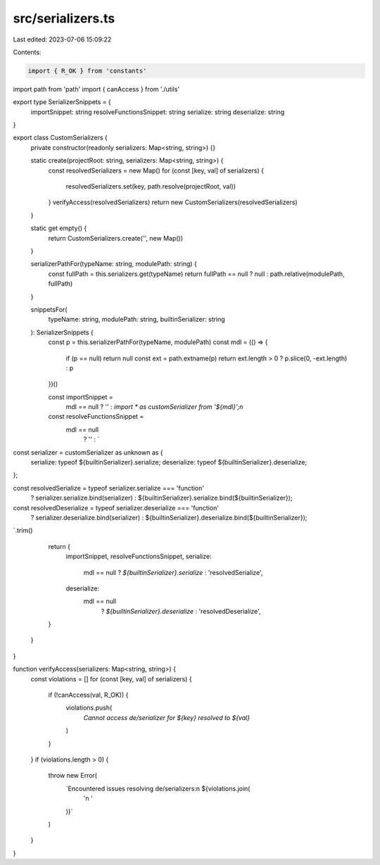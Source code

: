 src/serializers.ts
==================

Last edited: 2023-07-06 15:09:22

Contents:

.. code-block:: ts

    import { R_OK } from 'constants'
import path from 'path'
import { canAccess } from './utils'

export type SerializerSnippets = {
  importSnippet: string
  resolveFunctionsSnippet: string
  serialize: string
  deserialize: string
}

export class CustomSerializers {
  private constructor(readonly serializers: Map<string, string>) {}

  static create(projectRoot: string, serializers: Map<string, string>) {
    const resolvedSerializers = new Map()
    for (const [key, val] of serializers) {
      resolvedSerializers.set(key, path.resolve(projectRoot, val))
    }
    verifyAccess(resolvedSerializers)
    return new CustomSerializers(resolvedSerializers)
  }

  static get empty() {
    return CustomSerializers.create('', new Map())
  }

  serializerPathFor(typeName: string, modulePath: string) {
    const fullPath = this.serializers.get(typeName)
    return fullPath == null ? null : path.relative(modulePath, fullPath)
  }

  snippetsFor(
    typeName: string,
    modulePath: string,
    builtinSerializer: string
  ): SerializerSnippets {
    const p = this.serializerPathFor(typeName, modulePath)
    const mdl = (() => {
      if (p == null) return null
      const ext = path.extname(p)
      return ext.length > 0 ? p.slice(0, -ext.length) : p
    })()

    const importSnippet =
      mdl == null ? '' : `import * as customSerializer from '${mdl}';\n`

    const resolveFunctionsSnippet =
      mdl == null
        ? ''
        : `
const serializer = customSerializer as unknown as {
  serialize: typeof ${builtinSerializer}.serialize;
  deserialize: typeof ${builtinSerializer}.deserialize;
};

const resolvedSerialize = typeof serializer.serialize === 'function' 
  ? serializer.serialize.bind(serializer)
  : ${builtinSerializer}.serialize.bind(${builtinSerializer});
const resolvedDeserialize = typeof serializer.deserialize === 'function' 
  ? serializer.deserialize.bind(serializer) 
  : ${builtinSerializer}.deserialize.bind(${builtinSerializer});
`.trim()

    return {
      importSnippet,
      resolveFunctionsSnippet,
      serialize:
        mdl == null ? `${builtinSerializer}.serialize` : 'resolvedSerialize',
      deserialize:
        mdl == null
          ? `${builtinSerializer}.deserialize`
          : 'resolvedDeserialize',
    }
  }
}

function verifyAccess(serializers: Map<string, string>) {
  const violations = []
  for (const [key, val] of serializers) {
    if (!canAccess(val, R_OK)) {
      violations.push(
        `Cannot access de/serializer for ${key} resolved to ${val}`
      )
    }
  }
  if (violations.length > 0) {
    throw new Error(
      `Encountered issues resolving de/serializers:\n ${violations.join(
        '\n  '
      )}`
    )
  }
}



